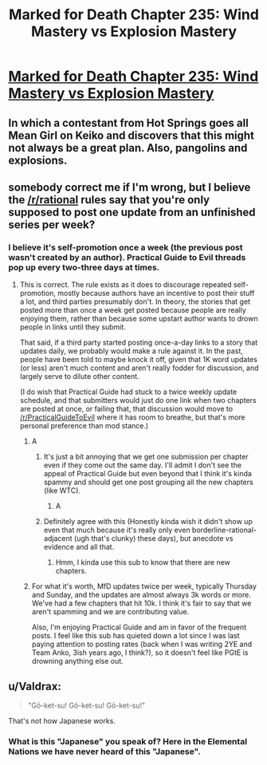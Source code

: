 #+TITLE: Marked for Death Chapter 235: Wind Mastery vs Explosion Mastery​

* [[https://forums.sufficientvelocity.com/threads/marked-for-death-a-rational-naruto-quest.24481/page-4931#post-11784881][Marked for Death Chapter 235: Wind Mastery vs Explosion Mastery​]]
:PROPERTIES:
:Author: eaglejarl
:Score: 19
:DateUnix: 1545014085.0
:DateShort: 2018-Dec-17
:END:

** In which a contestant from Hot Springs goes all Mean Girl on Keiko and discovers that this might not always be a great plan. Also, pangolins and explosions.
:PROPERTIES:
:Author: eaglejarl
:Score: 10
:DateUnix: 1545014129.0
:DateShort: 2018-Dec-17
:END:


** somebody correct me if I'm wrong, but I believe the [[/r/rational]] rules say that you're only supposed to post one update from an unfinished series per week?
:PROPERTIES:
:Author: EliezerYudkowsky
:Score: 3
:DateUnix: 1545079169.0
:DateShort: 2018-Dec-18
:END:

*** I believe it's self-promotion once a week (the previous post wasn't created by an author). Practical Guide to Evil threads pop up every two-three days at times.
:PROPERTIES:
:Author: Anderkent
:Score: 9
:DateUnix: 1545087537.0
:DateShort: 2018-Dec-18
:END:

**** This is correct. The rule exists as it does to discourage repeated self-promotion, mostly because authors have an incentive to post their stuff a lot, and third parties presumably don't. In theory, the stories that get posted more than once a week get posted because people are really enjoying them, rather than because some upstart author wants to drown people in links until they submit.

That said, if a third party started posting once-a-day links to a story that updates daily, we probably would make a rule against it. In the past, people have been told to maybe knock it off, given that 1K word updates (or less) aren't much content and aren't really fodder for discussion, and largely serve to dilute other content.

(I do wish that Practical Guide had stuck to a twice weekly update schedule, and that submitters would just do one link when two chapters are posted at once, or failing that, that discussion would move to [[/r/PracticalGuideToEvil]] where it has room to breathe, but that's more personal preference than mod stance.)
:PROPERTIES:
:Author: alexanderwales
:Score: 8
:DateUnix: 1545096802.0
:DateShort: 2018-Dec-18
:END:

***** A
:PROPERTIES:
:Author: sesto_uncias
:Score: 6
:DateUnix: 1545096954.0
:DateShort: 2018-Dec-18
:END:

****** It's just a bit annoying that we get one submission per chapter even if they come out the same day. I'll admit I don't see the appeal of Practical Guide but even beyond that I think it's kinda spammy and should get one post grouping all the new chapters (like WTC).
:PROPERTIES:
:Author: Makin-
:Score: 5
:DateUnix: 1545170345.0
:DateShort: 2018-Dec-19
:END:

******* A
:PROPERTIES:
:Author: sesto_uncias
:Score: 3
:DateUnix: 1545171887.0
:DateShort: 2018-Dec-19
:END:


****** Definitely agree with this (Honestly kinda wish it didn't show up even that much because it's really only even borderline-rational-adjacent (ugh that's clunky) these days), but anecdote vs evidence and all that.
:PROPERTIES:
:Author: 1101560
:Score: 3
:DateUnix: 1545098389.0
:DateShort: 2018-Dec-18
:END:

******* Hmm, I kinda use this sub to know that there are new chapters.
:PROPERTIES:
:Author: TwoxMachina
:Score: 1
:DateUnix: 1545313372.0
:DateShort: 2018-Dec-20
:END:


***** For what it's worth, MfD updates twice per week, typically Thursday and Sunday, and the updates are almost always 3k words or more. We've had a few chapters that hit 10k. I think it's fair to say that we aren't spamming and we are contributing value.

Also, I'm enjoying Practical Guide and am in favor of the frequent posts. I feel like this sub has quieted down a lot since I was last paying attention to posting rates (back when I was writing 2YE and Team Anko, 3ish years ago, I think?), so it doesn't feel like PGtE is drowning anything else out.
:PROPERTIES:
:Author: eaglejarl
:Score: 2
:DateUnix: 1545184933.0
:DateShort: 2018-Dec-19
:END:


** u/Valdrax:
#+begin_quote
  "Gō-ket-su! Gō-ket-su! Gō-ket-su!"
#+end_quote

That's not how Japanese works.
:PROPERTIES:
:Author: Valdrax
:Score: 1
:DateUnix: 1545261022.0
:DateShort: 2018-Dec-20
:END:

*** What is this "Japanese" you speak of? Here in the Elemental Nations we have never heard of this "Japanese".
:PROPERTIES:
:Author: eaglejarl
:Score: 3
:DateUnix: 1545285025.0
:DateShort: 2018-Dec-20
:END:
